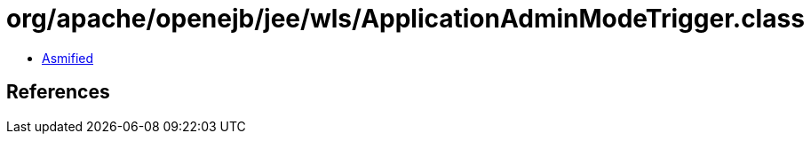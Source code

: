 = org/apache/openejb/jee/wls/ApplicationAdminModeTrigger.class

 - link:ApplicationAdminModeTrigger-asmified.java[Asmified]

== References

